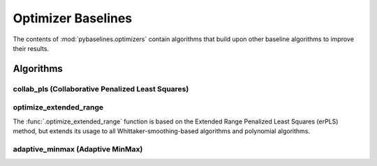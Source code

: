 ===================
Optimizer Baselines
===================

The contents of :mod:`pybaselines.optimizers` contain algorithms that build
upon other baseline algorithms to improve their results.

Algorithms
----------

collab_pls (Collaborative Penalized Least Squares)
~~~~~~~~~~~~~~~~~~~~~~~~~~~~~~~~~~~~~~~~~~~~~~~~~~



optimize_extended_range
~~~~~~~~~~~~~~~~~~~~~~~

The :func:`.optimize_extended_range` function is based on the Extended Range
Penalized Least Squares (erPLS) method, but extends its usage to all
Whittaker-smoothing-based algorithms and polynomial algorithms.


adaptive_minmax (Adaptive MinMax)
~~~~~~~~~~~~~~~~~~~~~~~~~~~~~~~~~

